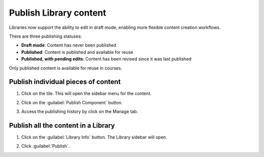 .. _Publish Library content:

Publish Library content
#######################

.. tags:: educator, how-to


Libraries now support the ability to edit in draft mode, enabling more flexible
content creation workflows.

There are three publishing statuses:

* **Draft mode**: Content has never been published
* **Published**: Content is published and available for reuse
* **Published, with pending edits**: Content has been revised since it was last published

Only published content is available for reuse in courses. 

Publish individual pieces of content
************************************

#. Click on the tile. This will open the sidebar menu for the content.

#. Click on the :guilabel:`Publish Component` button.

#. Access the publishing history by click on the Manage tab.

   ..  image:: /_images/educator_how_tos/publish_library_component.png
	:alt: A screenshot of the Publish Component button on the top right of the right-hand sidebar. The Manage tab appears below the button.

Publish all the content in a Library
************************************

#. Click on the :guilabel:`Library Info` button. The Library sidebar will open.

#. Click :guilabel:`Publish`.

   ..  image:: /_images/educator_how_tos/publish_whole_library.png
	:alt: A screenshot of the Library right hand sidebar, with a Publish button on the top underneath save information for the most recent draft.


.. seealso::

    :ref:`Navigate the Library Homepage`

    :ref:`Sync a Library update to your course`

    :ref:`Create and edit content in a Library`

    :ref:`Build a Collection in a Library`

    :ref:`Add and Delete tags in Library content`